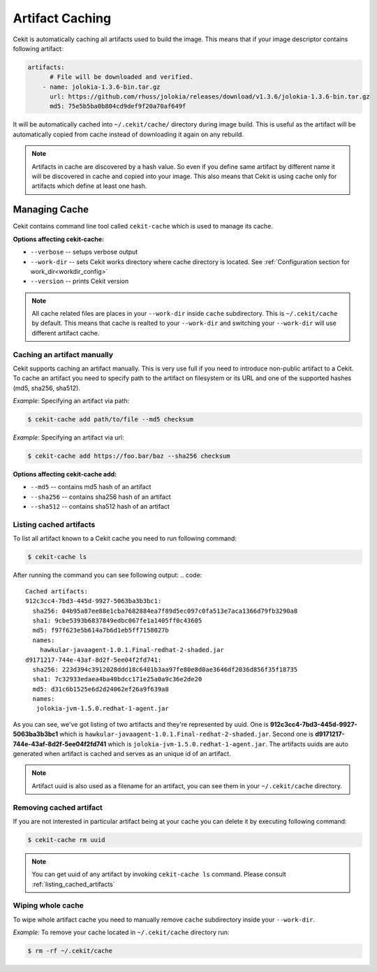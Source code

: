 
.. _artifacts_caching:

Artifact Caching
================

Cekit is automatically caching all artifacts used to build the image. This means that if your image descriptor contains following artifact:

.. code:: yaml

    artifacts:
          # File will be downloaded and verified.
        - name: jolokia-1.3.6-bin.tar.gz
          url: https://github.com/rhuss/jolokia/releases/download/v1.3.6/jolokia-1.3.6-bin.tar.gz
          md5: 75e5b5ba0b804cd9def9f20a70af649f

It will be automatically cached into ``~/.cekit/cache/`` directory during image build. This is useful as the artifact will be automatically copied from cache instead of downloading it again on any rebuild.

.. note::

   Artifacts in cache are discovered by a hash value. So even if you define same artifact by different name it will be discovered in cache and copied into your image. This also means that Cekit is using cache only for artifacts which define at least one hash.



Managing Cache
--------------

Cekit contains command line tool called ``cekit-cache`` which is used to manage its cache.

**Options affecting cekit-cache:**

* ``--verbose`` -- setups verbose output
* ``--work-dir`` -- sets Cekit works directory where cache directory is located. See :ref:`Configuration section for work_dir<workdir_config>`
* ``--version`` -- prints Cekit version

.. note::

   All cache related files are places in your ``--work-dir`` inside ``cache`` subdirectory. This is ``~/.cekit/cache`` by default. This means that
   cache is realted to your ``--work-dir`` and switching your ``--work-dir`` will use different artifact cache.

  

Caching an artifact manually
^^^^^^^^^^^^^^^^^^^^^^^^^^^^^
Cekit supports caching an artifact manually. This is very use full if you need to introduce non-public
artifact to a Cekit. To cache an artifact you need to specify path to the artifact on filesystem or its URL and one of the supported hashes (md5, sha256, sha512).

*Example*: Specifying an artifact via path:

.. code:: bash

	  $ cekit-cache add path/to/file --md5 checksum

*Example*: Specifying an artifact via url:

.. code:: bash

	  $ cekit-cache add https://foo.bar/baz --sha256 checksum


**Options affecting cekit-cache add:**

* ``--md5`` -- contains md5 hash of an artifact
* ``--sha256`` -- contains sha256 hash of an artifact
* ``--sha512`` -- contains sha512 hash of an artifact

.. _listing_cached_artifacts:

Listing cached artifacts
^^^^^^^^^^^^^^^^^^^^^^^^
To list all artifact known to a Cekit cache you need to run following command:

.. code:: bash
	  
	  $ cekit-cache ls

After running the command you can see following output:
.. code::

   Cached artifacts:
   912c3cc4-7bd3-445d-9927-5063ba3b3bc1:
     sha256: 04b95a87ee88e1cba7682884ea7f89d5ec097c0fa513e7aca1366d79fb3290a8
     sha1: 9cbe5393b6837849edbc067fe1a1405ff0c43605
     md5: f97f623e5b614a7b6d1eb5ff7158027b
     names:
       hawkular-javaagent-1.0.1.Final-redhat-2-shaded.jar
   d9171217-744e-43af-8d2f-5ee04f2fd741:
     sha256: 223d394c3912028ddd18c6401b3aa97fe80e8d0ae3646df2036d856f35f18735
     sha1: 7c32933edaea4ba40bdcc171e25a0a9c36e2de20
     md5: d31c6b1525e6d2d24062ef26a9f639a8
     names:
      jolokia-jvm-1.5.0.redhat-1-agent.jar

As you can see, we've got listing of two artifacts and they're represented by uuid. One is **912c3cc4-7bd3-445d-9927-5063ba3b3bc1** which is ``hawkular-javaagent-1.0.1.Final-redhat-2-shaded.jar``. Second one is **d9171217-744e-43af-8d2f-5ee04f2fd741** which is ``jolokia-jvm-1.5.0.redhat-1-agent.jar``. The artifacts uuids are auto generated when artifact is cached and serves as an unique id of an artifact.

.. note::
   Artifact uuid is also used as a filename for an artifact, you can see them in your ``~/.cekit/cache`` directory.

Removing cached artifact
^^^^^^^^^^^^^^^^^^^^^^^^
If you are not interested in particular artifact being at your cache you can delete
it by executing following command:

.. code:: bash
	  
	  $ cekit-cache rm uuid


.. note::
   You can get uuid of any artifact by invoking ``cekit-cache ls`` command. Please consult :ref:`listing_cached_artifacts`


Wiping whole cache
^^^^^^^^^^^^^^^^^^
To wipe whole artifact cache you need to manually remove ``cache`` subdirectory inside your ``--work-dir``.

*Example:* To remove your cache located in ``~/.cekit/cache`` directory run:

.. code:: bash

	  $ rm -rf ~/.cekit/cache
